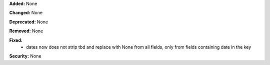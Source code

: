**Added:** None

**Changed:** None

**Deprecated:** None

**Removed:** None

**Fixed:**
 * dates now does not strip tbd and replace with None from all fields,
   only from fields containing date in the key

**Security:** None